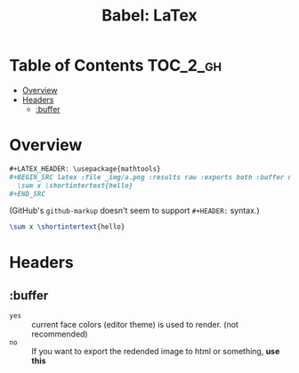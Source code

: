 #+TITLE: Babel: LaTex

* Table of Contents :TOC_2_gh:
- [[#overview][Overview]]
- [[#headers][Headers]]
  - [[#buffer][:buffer]]

* Overview
#+BEGIN_SRC org
  ,#+LATEX_HEADER: \usepackage{mathtools}
  ,#+BEGIN_SRC latex :file _img/a.png :results raw :exports both :buffer no
    \sum x \shortintertext{hello}
  ,#+END_SRC
#+END_SRC
(GitHub's ~github-markup~ doesn't seem to support ~#+HEADER:~ syntax.)

#+LATEX_HEADER: \usepackage{mathtools}
#+BEGIN_SRC latex :file _img/a.png :results raw :exports both :buffer no
  \sum x \shortintertext{hello}
#+END_SRC

#+RESULTS:
[[file:_img/a.png]]


* Headers
** :buffer
- ~yes~ :: current face colors (editor theme) is used to render. (not recommended)
- ~no~  :: If you want to export the redended image to html or something, *use this*
